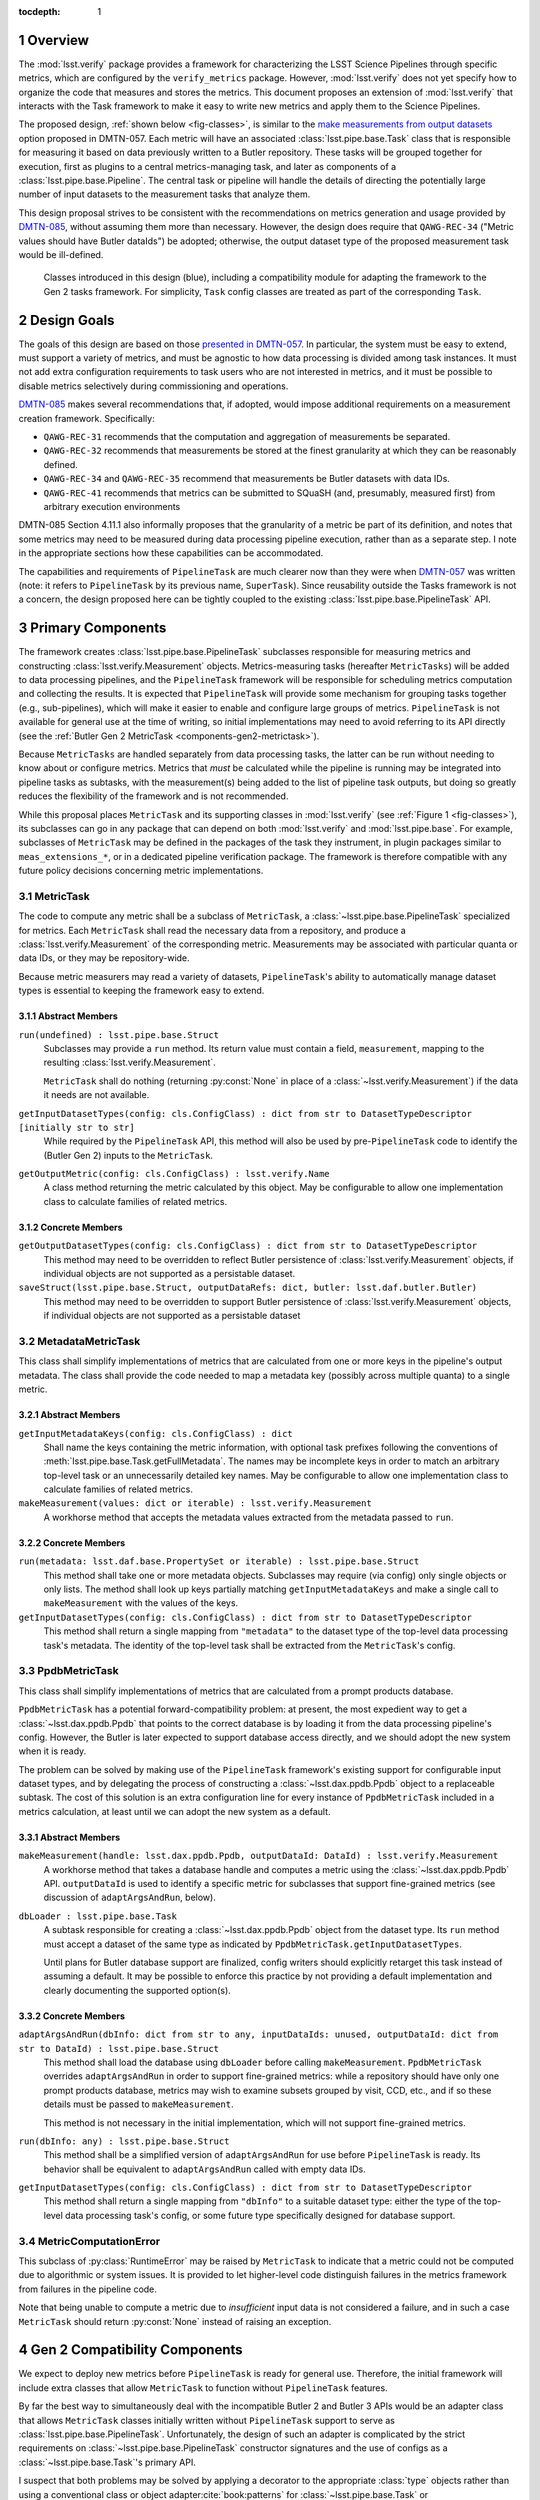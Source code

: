 .. default-domain:: py

:tocdepth: 1

.. Please do not modify tocdepth; will be fixed when a new Sphinx theme is shipped.

.. sectnum::

.. _overview:

Overview
========

The :mod:`lsst.verify` package provides a framework for characterizing the LSST Science Pipelines through specific metrics, which are configured by the ``verify_metrics`` package.
However, :mod:`lsst.verify` does not yet specify how to organize the code that measures and stores the metrics.
This document proposes an extension of :mod:`lsst.verify` that interacts with the Task framework to make it easy to write new metrics and apply them to the Science Pipelines.

The proposed design, :ref:`shown below <fig-classes>`, is similar to the `make measurements from output datasets <https://dmtn-057.lsst.io/#option-make-measurements-from-output-datasets>`_ option proposed in DMTN-057.
Each metric will have an associated :class:`lsst.pipe.base.Task` class that is responsible for measuring it based on data previously written to a Butler repository.
These tasks will be grouped together for execution, first as plugins to a central metrics-managing task, and later as components of a :class:`lsst.pipe.base.Pipeline`.
The central task or pipeline will handle the details of directing the potentially large number of input datasets to the measurement tasks that analyze them.

This design proposal strives to be consistent with the recommendations on metrics generation and usage provided by `DMTN-085`_, without assuming them more than necessary.
However, the design does require that ``QAWG-REC-34`` ("Metric values should have Butler dataIds") be adopted; otherwise, the output dataset type of the proposed measurement task would be ill-defined.

.. figure:: /_static/class_diagram.svg
   :target: _images/class_diagram.svg
   :name: fig-classes

   Classes introduced in this design (blue), including a compatibility module for adapting the framework to the Gen 2 tasks framework. For simplicity, ``Task`` config classes are treated as part of the corresponding ``Task``.


.. _design-goals:

Design Goals
============

The goals of this design are based on those `presented in DMTN-057 <https://dmtn-057.lsst.io/#design-goals>`_.
In particular, the system must be easy to extend, must support a variety of metrics, and must be agnostic to how data processing is divided among task instances. It must not add extra configuration requirements to task users who are not interested in metrics, and it must be possible to disable metrics selectively during commissioning and operations.

`DMTN-085`_ makes several recommendations that, if adopted, would impose additional requirements on a measurement creation framework. Specifically:

* ``QAWG-REC-31`` recommends that the computation and aggregation of measurements be separated.
* ``QAWG-REC-32`` recommends that measurements be stored at the finest granularity at which they can be reasonably defined.
* ``QAWG-REC-34`` and ``QAWG-REC-35`` recommend that measurements be Butler datasets with data IDs.
* ``QAWG-REC-41`` recommends that metrics can be submitted to SQuaSH (and, presumably, measured first) from arbitrary execution environments

DMTN-085 Section 4.11.1 also informally proposes that the granularity of a metric be part of its definition, and notes that some metrics may need to be measured during data processing pipeline execution, rather than as a separate step.
I note in the appropriate sections how these capabilities can be accommodated.

The capabilities and requirements of ``PipelineTask`` are much clearer now than they were when `DMTN-057`_ was written (note: it refers to ``PipelineTask`` by its previous name, ``SuperTask``).
Since reusability outside the Tasks framework is not a concern, the design proposed here can be tightly coupled to the existing :class:`lsst.pipe.base.PipelineTask` API.

.. _components-primary:

Primary Components
==================

The framework creates :class:`lsst.pipe.base.PipelineTask` subclasses responsible for measuring metrics and constructing :class:`lsst.verify.Measurement` objects.
Metrics-measuring tasks (hereafter ``MetricTasks``) will be added to data processing pipelines, and the ``PipelineTask`` framework will be responsible for scheduling metrics computation and collecting the results.
It is expected that ``PipelineTask`` will provide some mechanism for grouping tasks together (e.g., sub-pipelines), which will make it easier to enable and configure large groups of metrics.
``PipelineTask`` is not available for general use at the time of writing, so initial implementations may need to avoid referring to its API directly (see the :ref:`Butler Gen 2 MetricTask <components-gen2-metrictask>`).

Because ``MetricTasks`` are handled separately from data processing tasks, the latter can be run without needing to know about or configure metrics.
Metrics that *must* be calculated while the pipeline is running may be integrated into pipeline tasks as subtasks, with the measurement(s) being added to the list of pipeline task outputs, but doing so greatly reduces the flexibility of the framework and is not recommended.

While this proposal places ``MetricTask`` and its supporting classes in :mod:`lsst.verify` (see :ref:`Figure 1 <fig-classes>`), its subclasses can go in any package that can depend on both :mod:`lsst.verify` and :mod:`lsst.pipe.base`.
For example, subclasses of ``MetricTask`` may be defined in the packages of the task they instrument, in plugin packages similar to ``meas_extensions_*``, or in a dedicated pipeline verification package.
The framework is therefore compatible with any future policy decisions concerning metric implementations.

.. _components-primary-metrictask:

MetricTask
----------

The code to compute any metric shall be a subclass of ``MetricTask``, a :class:`~lsst.pipe.base.PipelineTask` specialized for metrics.
Each ``MetricTask`` shall read the necessary data from a repository, and produce a :class:`lsst.verify.Measurement` of the corresponding metric.
Measurements may be associated with particular quanta or data IDs, or they may be repository-wide.

Because metric measurers may read a variety of datasets, ``PipelineTask``'s ability to automatically manage dataset types is essential to keeping the framework easy to extend.

.. _components-primary-metrictask-abstract:

Abstract Members
^^^^^^^^^^^^^^^^

``run(undefined) : lsst.pipe.base.Struct``
    Subclasses may provide a ``run`` method.
    Its return value must contain a field, ``measurement``, mapping to the resulting :class:`lsst.verify.Measurement`.

    ``MetricTask`` shall do nothing (returning :py:const:`None` in place of a :class:`~lsst.verify.Measurement`) if the data it needs are not available.

``getInputDatasetTypes(config: cls.ConfigClass) : dict from str to DatasetTypeDescriptor [initially str to str]``
    While required by the ``PipelineTask`` API, this method will also be used by pre-``PipelineTask`` code to identify the (Butler Gen 2) inputs to the ``MetricTask``.

``getOutputMetric(config: cls.ConfigClass) : lsst.verify.Name``
    A class method returning the metric calculated by this object.
    May be configurable to allow one implementation class to calculate families of related metrics.

.. _components-primary-metrictask-concrete:

Concrete Members
^^^^^^^^^^^^^^^^

``getOutputDatasetTypes(config: cls.ConfigClass) : dict from str to DatasetTypeDescriptor``
    This method may need to be overridden to reflect Butler persistence of :class:`lsst.verify.Measurement` objects, if individual objects are not supported as a persistable dataset.

``saveStruct(lsst.pipe.base.Struct, outputDataRefs: dict, butler: lsst.daf.butler.Butler)``
    This method may need to be overridden to support Butler persistence of :class:`lsst.verify.Measurement` objects, if individual objects are not supported as a persistable dataset


.. _components-primary-metadatametrictask:

MetadataMetricTask
------------------

This class shall simplify implementations of metrics that are calculated from one or more keys in the pipeline's output metadata.
The class shall provide the code needed to map a metadata key (possibly across multiple quanta) to a single metric.

.. _components-primary-metadatametrictask-abstract:

Abstract Members
^^^^^^^^^^^^^^^^

``getInputMetadataKeys(config: cls.ConfigClass) : dict``
    Shall name the keys containing the metric information, with optional task prefixes following the conventions of :meth:`lsst.pipe.base.Task.getFullMetadata`.
    The names may be incomplete keys in order to match an arbitrary top-level task or an unnecessarily detailed key names.
    May be configurable to allow one implementation class to calculate families of related metrics.

``makeMeasurement(values: dict or iterable) : lsst.verify.Measurement``
    A workhorse method that accepts the metadata values extracted from the metadata passed to ``run``.

.. _components-primary-metadatametrictask-concrete:

Concrete Members
^^^^^^^^^^^^^^^^

``run(metadata: lsst.daf.base.PropertySet or iterable) : lsst.pipe.base.Struct``
    This method shall take one or more metadata objects.
    Subclasses may require (via config) only single objects or only lists.
    The method shall look up keys partially matching ``getInputMetadataKeys`` and make a single call to ``makeMeasurement`` with the values of the keys.

``getInputDatasetTypes(config: cls.ConfigClass) : dict from str to DatasetTypeDescriptor``
    This method shall return a single mapping from ``"metadata"`` to the dataset type of the top-level data processing task's metadata.
    The identity of the top-level task shall be extracted from the ``MetricTask``'s config.


.. _components-primary-ppdbmetrictask:

PpdbMetricTask
--------------

This class shall simplify implementations of metrics that are calculated from a prompt products database.

``PpdbMetricTask`` has a potential forward-compatibility problem: at present, the most expedient way to get a :class:`~lsst.dax.ppdb.Ppdb` that points to the correct database is by loading it from the data processing pipeline's config. However, the Butler is later expected to support database access directly, and we should adopt the new system when it is ready.

The problem can be solved by making use of the ``PipelineTask`` framework's existing support for configurable input dataset types, and by delegating the process of constructing a :class:`~lsst.dax.ppdb.Ppdb` object to a replaceable subtask.
The cost of this solution is an extra configuration line for every instance of ``PpdbMetricTask`` included in a metrics calculation, at least until we can adopt the new system as a default.

.. _components-primary-ppdbmetrictask-abstract:

Abstract Members
^^^^^^^^^^^^^^^^

``makeMeasurement(handle: lsst.dax.ppdb.Ppdb, outputDataId: DataId) : lsst.verify.Measurement``
    A workhorse method that takes a database handle and computes a metric using the :class:`~lsst.dax.ppdb.Ppdb` API.
    ``outputDataId`` is used to identify a specific metric for subclasses that support fine-grained metrics (see discussion of ``adaptArgsAndRun``, below).

``dbLoader : lsst.pipe.base.Task``
    A subtask responsible for creating a :class:`~lsst.dax.ppdb.Ppdb` object from the dataset type.
    Its ``run`` method must accept a dataset of the same type as indicated by ``PpdbMetricTask.getInputDatasetTypes``.

    Until plans for Butler database support are finalized, config writers should explicitly retarget this task instead of assuming a default.
    It may be possible to enforce this practice by not providing a default implementation and clearly documenting the supported option(s).

.. _components-primary-ppdbmetrictask-concrete:

Concrete Members
^^^^^^^^^^^^^^^^

``adaptArgsAndRun(dbInfo: dict from str to any, inputDataIds: unused, outputDataId: dict from str to DataId) : lsst.pipe.base.Struct``
    This method shall load the database using ``dbLoader`` before calling ``makeMeasurement``.
    ``PpdbMetricTask`` overrides ``adaptArgsAndRun`` in order to support fine-grained metrics: while a repository should have only one prompt products database, metrics may wish to examine subsets grouped by visit, CCD, etc., and if so these details must be passed to ``makeMeasurement``.

    This method is not necessary in the initial implementation, which will not support fine-grained metrics.

``run(dbInfo: any) : lsst.pipe.base.Struct``
    This method shall be a simplified version of ``adaptArgsAndRun`` for use before ``PipelineTask`` is ready.
    Its behavior shall be equivalent to ``adaptArgsAndRun`` called with empty data IDs.

``getInputDatasetTypes(config: cls.ConfigClass) : dict from str to DatasetTypeDescriptor``
    This method shall return a single mapping from ``"dbInfo"`` to a suitable dataset type: either the type of the top-level data processing task's config, or some future type specifically designed for database support.

.. _components-primary-metriccomputationerror:

MetricComputationError
----------------------

This subclass of :py:class:`RuntimeError` may be raised by ``MetricTask`` to indicate that a metric could not be computed due to algorithmic or system issues.
It is provided to let higher-level code distinguish failures in the metrics framework from failures in the pipeline code.

Note that being unable to compute a metric due to *insufficient* input data is not considered a failure, and in such a case ``MetricTask`` should return :py:const:`None` instead of raising an exception.

.. _components-gen2:

Gen 2 Compatibility Components
==============================

We expect to deploy new metrics before ``PipelineTask`` is ready for general use.
Therefore, the initial framework will include extra classes that allow ``MetricTask`` to function without ``PipelineTask`` features.

By far the best way to simultaneously deal with the incompatible Butler 2 and Butler 3 APIs would be an adapter class that allows ``MetricTask`` classes initially written without ``PipelineTask`` support to serve as :class:`lsst.pipe.base.PipelineTask`.
Unfortunately, the design of such an adapter is complicated by the strict requirements on :class:`~lsst.pipe.base.PipelineTask` constructor signatures and the use of configs as a :class:`~lsst.pipe.base.Task`'s primary API.

I suspect that both problems may be solved by applying a decorator to the appropriate :class:`type` objects rather than using a conventional class or object adapter\ :cite:`book:patterns` for :class:`~lsst.pipe.base.Task` or :class:`~lsst.pex.config.Config` objects, but the design of such an decorator is best addressed separately.

.. _components-gen2-metrictask:

MetricTask
----------

This ``MetricTask`` shall be a subclass of :class:`~lsst.pipe.base.Task` that has a :class:`~lsst.pipe.base.PipelineTask`-like interface but does not depend on any Butler Gen 3 components. Concrete ``MetricTasks`` will implement this interface before ``PipelineTask`` is available, and can be migrated individually afterward (possibly through a formal deprecation procedure, if ``MetricTask`` is used widely enough to make it necessary).

.. _components-gen2-metrictask-abstract:

Abstract Members
^^^^^^^^^^^^^^^^

``run(undefined) : lsst.pipe.base.Struct``
    Subclasses may provide a ``run`` method.
    Its return value must contain a field, ``measurement``, mapping to the resulting :class:`lsst.verify.Measurement`.

    ``MetricTask`` shall do nothing (returning :py:const:`None` in place of a :class:`~lsst.verify.Measurement`) if the data it needs are not available.

``adaptArgsAndRun(inputData: dict, inputDataIds: dict, outputDataId: dict) : lsst.pipe.base.Struct``
    The default implementation of this method shall be equivalent to calling ``PipelineTask.adaptArgsAndRun``, followed by calling ``addStandardMetadata`` on the result.
    Subclasses may override ``adaptArgsAndRun``, but are then responsible for calling ``addStandardMetadata`` themselves.

    ``outputDataId`` shall contain a single mapping from ``"measurement"`` to exactly one data ID.
    The method's return value must contain a field, ``measurement``, mapping to the resulting :class:`lsst.verify.Measurement`.

    Behavior requirements as for ``run``.

``getInputDatasetTypes(config: cls.ConfigClass) : dict from str to str``
    This method shall identify the Butler Gen 2 inputs to the ``MetricTask``.

``areInputDatasetsScalar(config: cls.ConfigClass) : dict from str to bool``
    This method shall identify whether each input can take one value or many.
    Like the Gen 3 ``getInputDatasetTypes``, it returns a map keyed by the names of the inputs to ``run``.

``getOutputMetric(config: cls.ConfigClass) : lsst.verify.Name``
    A class method returning the metric calculated by this object.
    May be configurable to allow one implementation class to calculate families of related metrics.

.. _components-gen2-metrictask-concrete:

Concrete Members
^^^^^^^^^^^^^^^^

``addStandardMetadata(measurement: lsst.verify.Measurement, outputDataId: dict)``
    This method may add measurement-specific metadata agreed to be of universal use (both across metrics and across clients, including but not limited to SQuaSH), breaking the method API if necessary.
    This method shall not add common information such as the execution environment (which is the responsibility of the ``MetricTask``'s caller) or information specific to a particular metric (which is the responsibility of the corresponding class).

    This is an unfortunately inflexible solution to the problem of adding client-mandated metadata keys.
    However, it is not clear whether any such keys will still be needed after the transition to Butler Gen 3 (see `SQR-019`_ and `DMTN-085`_), and any solution that controls the metadata using the task configuration would require independently configuring every single ``MetricTask``.

.. _components-gen2-metricscontrollertask:

MetricsControllerTask
---------------------

This class shall execute a configurable set of metrics, handling Butler I/O and :class:`~lsst.verify.Measurement` output internally in a manner similar to :class:`~lsst.jointcal.JointcalTask`.
The ``MetricTask`` instances to be executed shall *not* be treated as subtasks, instead being managed using a multi-valued :class:`lsst.pex.config.RegistryField` much like ``meas_base`` plugins.

``MetricsControllerTask`` shall ignore any configuration in a ``MetricTask`` giving its metric a specific level of granularity; the granularity shall instead be inferred from ``MetricsControllerTask`` inputs.
In addition, ``MetricsControllerTask`` will not support metrics that depend on other metrics.

Some existing frameworks (i.e., :py:mod:`lsst.ap.verify` and :py:mod:`lsst.jointcal`) store metrics computed by a task as part of one or more :py:class:`lsst.verify.Job` objects.
``MetricsControllerTask`` will not be able to work with such jobs, but will not preempt them, either -- they can continue to record metrics that are not managed by ``MetricsControllerTask``.

.. _components-gen2-metricscontrollertask-concrete:

Concrete Members
^^^^^^^^^^^^^^^^

``runDataRefs(datarefs: list of lsst.daf.persistence.ButlerDataRef) : lsst.pipe.base.Struct``
    This method shall, for each configured ``MetricTask`` and each ``dataref``, load the metric's input dataset(s) and pass them to the task (via ``adaptArgsAndRun``), collecting the resulting ``Measurement`` objects and persisting them to configuration-specified files.
    The return value shall contain a field, ``jobs``, mapping to a list of :class:`lsst.verify.Job`, one for each dataref, containing the measurements.

    The granularity of each ``dataref`` shall define the granularity of the corresponding measurement, and must be the same as or coarser than the granularity of each ``MetricTask's`` input data.
    The safest way to support metrics of different granularities is to handle each granularity with an independently configured ``MetricsControllerTask`` object.

    It is assumed that, since ``MetricsControllerTask`` is a placeholder, the implementation of ``runDataRefs`` will be something simple like a loop. However, it may use internal dataset caching or parallelism to speed things up if it proves necessary.

``measurers : iterable of MetricTask``
    This attribute contains all the metric measuring objects to be called by ``runDataRefs``.
    It is initialized from a :class:`~lsst.pex.config.RegistryField` in ``MetricsControllerConfig``.

``metadataAdder: lsst.pipe.base.Task``
    A subtask responsible for adding Job-level metadata required by a particular client (e.g., SQuaSH).
    Its ``run`` method must accept a :class:`lsst.verify.Job` object followed by arbitrary keyword arguments, and return a :class:`lsst.pipe.base.Struct` whose ``job`` field maps to a modified :class:`~lsst.verify.Job`.

.. _components-gen2-makemeasurerregistry:

MetricRegistry
--------------

This class shall expose a single instance of :class:`lsst.pex.config.Registry`.
``MetricsControllerConfig`` will depend on this class to create a valid :class:`~lsst.pex.config.RegistryField`.
It can be easily removed once ``MetricsControllerTask`` is retired.

Concrete Members
^^^^^^^^^^^^^^^^

``registry : lsst.pex.config.Registry``
    This registry will allow ``MetricsControllerConfig`` to handle all ``MetricTask`` classes decorated by ``register``.
    It should not require a custom subclass of :class:`lsst.pex.config.Registry`, but if the need arose, ``MetricRegistry`` could be easily turned into a singleton class.


.. _components-gen2-register:

register
--------

``register(name: str) : callable(MetricTask-type)``
    This class decorator shall register the class with ``MetricRegistry.registry``.
    If ``MetricRegistry`` does not exist, it shall have no effect.

    This decorator can be phased out once ``MetricsControllerTask`` is retired.

.. rubric:: References

.. Make in-text citations with: :cite:`bibkey`.

.. bibliography:: local.bib lsstbib/books.bib lsstbib/lsst.bib lsstbib/lsst-dm.bib lsstbib/refs.bib lsstbib/refs_ads.bib
   :style: lsst_aa

.. _SQR-019: https://sqr-019.lsst.io/

.. _DMTN-057: https://dmtn-057.lsst.io/

.. _DMTN-085: https://dmtn-085.lsst.io/
